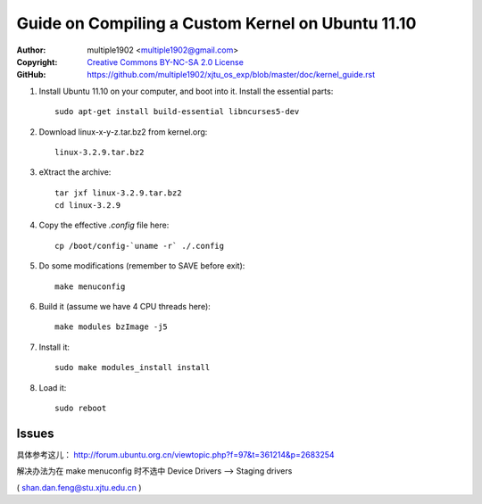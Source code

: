 Guide on Compiling a Custom Kernel on Ubuntu 11.10
=======================================================

:Author:    multiple1902 <multiple1902@gmail.com>
:Copyright: `Creative Commons BY-NC-SA 2.0 License <http://creativecommons.org/licenses/by-nc-sa/2.0/>`_
:GitHub:    `<https://github.com/multiple1902/xjtu_os_exp/blob/master/doc/kernel_guide.rst>`_

#. Install Ubuntu 11.10 on your computer, and boot into it. Install the essential parts::

    sudo apt-get install build-essential libncurses5-dev

#. Download linux-x-y-z.tar.bz2 from kernel.org::

    linux-3.2.9.tar.bz2

#. eXtract the archive::

    tar jxf linux-3.2.9.tar.bz2
    cd linux-3.2.9

#. Copy the effective `.config` file here::

    cp /boot/config-`uname -r` ./.config

#. Do some modifications (remember to SAVE before exit)::

    make menuconfig

#. Build it (assume we have 4 CPU threads here)::

    make modules bzImage -j5

#. Install it::

    sudo make modules_install install

#. Load it::

    sudo reboot

Issues
------

具体参考这儿： http://forum.ubuntu.org.cn/viewtopic.php?f=97&t=361214&p=2683254

解决办法为在 make menuconfig 时不选中 Device Drivers --> Staging drivers

( shan.dan.feng@stu.xjtu.edu.cn )
